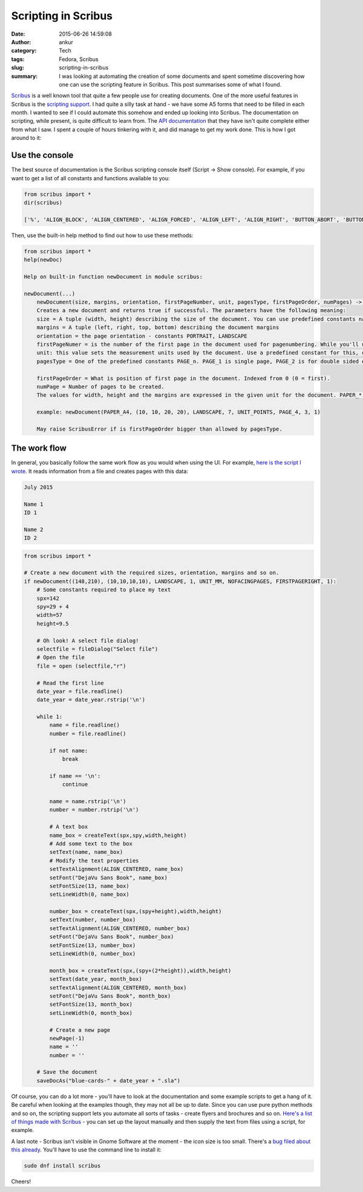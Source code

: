 Scripting in Scribus
####################
:date: 2015-06-26 14:59:08
:author: ankur
:category: Tech
:tags: Fedora, Scribus
:slug: scripting-in-scribus
:summary: I was looking at automating the creation of some documents and spent sometime discovering how one can use the scripting feature in Scribus. This post summarises some of what I found.

Scribus_ is a well known tool that quite a few people use for creating documents. One of the more useful features in Scribus is the `scripting support`_. I had quite a silly task at hand - we have some A5 forms that need to be filled in each month. I wanted to see if I could automate this somehow and ended up looking into Scribus. The documentation on scripting, while present, is quite difficult to learn from. The `API documentation`_ that they have isn't quite complete either from what I saw. I spent a couple of hours tinkering with it, and did manage to get my work done. This is how I got around to it:

Use the console
---------------

The best source of documentation is the Scribus scripting console itself (Script -> Show console). For example, if you want to get a list of all constants and functions available to you:

.. code-block:: python

    from scribus import *
    dir(scribus)

    ['%', 'ALIGN_BLOCK', 'ALIGN_CENTERED', 'ALIGN_FORCED', 'ALIGN_LEFT', 'ALIGN_RIGHT', 'BUTTON_ABORT', 'BUTTON_CANCEL', 'BUTTON_IGNORE', 'BUTTON_NO', 'BUTTON_NONE', 'BUTTON_OK', 'BUTTON_RETRY', 'BUTTON_YES', 'CAP_FLAT', 'CAP_ROUND', 'CAP_SQUARE', 'COLOR', 'COLOR_BURN', 'COLOR_DODGE', 'DARKEN', 'DIFFERENCE', 'EXCLUSION', 'FACINGPAGES', 'FILL_CROSSDIAGONALG', 'FILL_DIAGONALG', 'FILL_HORIZONTALG', 'FILL_NOG', 'FILL_RADIALG', 'FILL_VERTICALG', 'FIRSTPAGELEFT', 'FIRSTPAGERIGHT', 'HARD_LIGHT', 'HUE', 'ICON_CRITICAL', 'ICON_INFORMATION', 'ICON_NONE', 'ICON_WARNING', 'ImageExport', 'JOIN_BEVEL', 'JOIN_MITTER', 'JOIN_ROUND', 'LANDSCAPE', 'LIGHTEN', 'LINE_DASH', 'LINE_DASHDOT', 'LINE_DASHDOTDOT', 'LINE_DOT', 'LINE_SOLID', 'LUMINOSITY', 'MULTIPLY', 'NOFACINGPAGES', 'NORMAL', 'NameExistsError', 'NoDocOpenError', 'NoValidObjectError', 'NotFoundError', 'OVERLAY', 'PAGE_1', 'PAGE_2', 'PAGE_3', 'PAGE_4', 'PAPER_A0', 'PAPER_A1', 'PAPER_A2', 'PAPER_A3', 'PAPER_A4', 'PAPER_A5', 'PAPER_A6', 'PAPER_A7', 'PAPER_A8', 'PAPER_A9', 'PAPER_B0', 'PAPER_B1', 'PAPER_B10', 'PAPER_B2', 'PAPER_B3', 'PAPER_B4', 'PAPER_B5', 'PAPER_B6', 'PAPER_B7', 'PAPER_B8', 'PAPER_B9', 'PAPER_C5E', 'PAPER_COMM10E', 'PAPER_DLE', 'PAPER_EXECUTIVE', 'PAPER_FOLIO', 'PAPER_LEDGER', 'PAPER_LEGAL', 'PAPER_LETTER', 'PAPER_TABLOID', 'PDFfile', 'PORTRAIT', 'Printer', 'SATURATION', 'SCREEN', 'SOFT_LIGHT', 'ScribusException', 'UNIT_C', 'UNIT_CENTIMETRES', 'UNIT_CICERO', 'UNIT_CM', 'UNIT_IN', 'UNIT_INCHES', 'UNIT_MILLIMETERS', 'UNIT_MM', 'UNIT_P', 'UNIT_PICAS', 'UNIT_POINTS', 'UNIT_PT', 'WrongFrameTypeError', '__builtin__', '__doc__', '__name__', '__package__', '_bu', '_ia', 'applyMasterPage', 'c', 'changeColor', 'closeDoc', 'closeMasterPage', 'cm', 'createBezierLine', 'createCharStyle', 'createEllipse', 'createImage', 'createLayer', 'createLine', 'createMasterPage', 'createParagraphStyle', 'createPathText', 'createPolyLine', 'createPolygon', 'createRect', 'createText', 'currentPage', 'defineColor', 'dehyphenateText', 'deleteColor', 'deleteLayer', 'deleteMasterPage', 'deleteObject', 'deletePage', 'deleteText', 'deselectAll', 'docChanged', 'duplicateObject', 'editMasterPage', 'exceptions', 'fileDialog', 'fileQuit', 'getActiveLayer', 'getAllObjects', 'getAllStyles', 'getAllText', 'getColor', 'getColorAsRGB', 'getColorNames', 'getColumnGap', 'getColumns', 'getCornerRadius', 'getDocName', 'getFillBlendmode', 'getFillColor', 'getFillShade', 'getFillTransparency', 'getFont', 'getFontNames', 'getFontSize', 'getGuiLanguage', 'getHGuides', 'getImageFile', 'getImageScale', 'getLayerBlendmode', 'getLayerTransparency', 'getLayers', 'getLineBlendmode', 'getLineCap', 'getLineColor', 'getLineJoin', 'getLineShade', 'getLineSpacing', 'getLineStyle', 'getLineTransparency', 'getLineWidth', 'getObjectType', 'getPageItems', 'getPageMargins', 'getPageNMargins', 'getPageNSize', 'getPageSize', 'getPageType', 'getPosition', 'getProperty', 'getPropertyCType', 'getPropertyNames', 'getRotation', 'getSelectedObject', 'getSize', 'getText', 'getTextColor', 'getTextDistances', 'getTextLength', 'getTextLines', 'getTextShade', 'getUnit', 'getVGuides', 'getXFontNames', 'getval', 'gotoPage', 'groupObjects', 'haveDoc', 'hyphenateText', 'importPage', 'inch', 'insertText', 'isLayerFlow', 'isLayerLocked', 'isLayerOutlined', 'isLayerPrintable', 'isLayerVisible', 'isLocked', 'isPDFBookmark', 'isSpotColor', 'linkTextFrames', 'loadImage', 'loadStylesFromFile', 'lockObject', 'mainWindow', 'masterPageNames', 'messageBox', 'messagebarText', 'mm', 'moveObject', 'moveObjectAbs', 'moveSelectionToBack', 'moveSelectionToFront', 'newDoc', 'newDocDialog', 'newDocument', 'newPage', 'newStyleDialog', 'objectExists', 'openDoc', 'p', 'pageCount', 'pageDimension', 'placeEPS', 'placeODG', 'placeSVG', 'placeSXD', 'progressReset', 'progressSet', 'progressTotal', 'pt', 'qApp', 'redrawAll', 'renderFont', 'replaceColor', 'retval', 'rotateObject', 'rotateObjectAbs', 'saveDoc', 'saveDocAs', 'savePageAsEPS', 'scaleGroup', 'scaleImage', 'scribus_version', 'scribus_version_info', 'scrollDocument', 'selectObject', 'selectText', 'selectionCount', 'sentToLayer', 'setActiveLayer', 'setColumnGap', 'setColumns', 'setCornerRadius', 'setCursor', 'setDocType', 'setFillBlendmode', 'setFillColor', 'setFillShade', 'setFillTransparency', 'setFont', 'setFontSize', 'setGradientFill', 'setGradientStop', 'setHGuides', 'setImageOffset', 'setImageScale', 'setInfo', 'setLayerBlendmode', 'setLayerFlow', 'setLayerLocked', 'setLayerOutlined', 'setLayerPrintable', 'setLayerTransparency', 'setLayerVisible', 'setLineBlendmode', 'setLineCap', 'setLineColor', 'setLineJoin', 'setLineShade', 'setLineSpacing', 'setLineStyle', 'setLineTransparency', 'setLineWidth', 'setMargins', 'setMultiLine', 'setNewName', 'setPDFBookmark', 'setProperty', 'setRedraw', 'setScaleImageToFrame', 'setSpotColor', 'setStyle', 'setText', 'setTextAlignment', 'setTextColor', 'setTextDistances', 'setTextScalingH', 'setTextScalingV', 'setTextShade', 'setTextStroke', 'setUnit', 'setVGuides', 'sizeObject', 'statusMessage', 'textFlowMode', 'textOverflows', 'traceText', 'unGroupObject', 'unlinkTextFrames', 'valueDialog', 'warnings', 'zoomDocument', '\xb0']

Then, use the built-in help method to find out how to use these methods:

.. code-block:: python

    from scribus import *
    help(newDoc)

    Help on built-in function newDocument in module scribus:

    newDocument(...)
        newDocument(size, margins, orientation, firstPageNumber, unit, pagesType, firstPageOrder, numPages) -> bool
        Creates a new document and returns true if successful. The parameters have the following meaning:
        size = A tuple (width, height) describing the size of the document. You can use predefined constants named PAPER_<paper_type> e.g. PAPER_A4 etc.
        margins = A tuple (left, right, top, bottom) describing the document margins
        orientation = the page orientation - constants PORTRAIT, LANDSCAPE
        firstPageNumer = is the number of the first page in the document used for pagenumbering. While you'll usually want 1, it's useful to have higher numbers if you're creating a document in several parts.
        unit: this value sets the measurement units used by the document. Use a predefined constant for this, one of: UNIT_INCHES, UNIT_MILLIMETERS, UNIT_PICAS, UNIT_POINTS.
        pagesType = One of the predefined constants PAGE_n. PAGE_1 is single page, PAGE_2 is for double sided documents, PAGE_3 is for 3 pages fold and PAGE_4 is 4-fold.

        firstPageOrder = What is position of first page in the document. Indexed from 0 (0 = first).
        numPage = Number of pages to be created.
        The values for width, height and the margins are expressed in the given unit for the document. PAPER_* constants are expressed in points. If your document is not in points, make sure to account for this.
    
        example: newDocument(PAPER_A4, (10, 10, 20, 20), LANDSCAPE, 7, UNIT_POINTS, PAGE_4, 3, 1)
    
        May raise ScribusError if is firstPageOrder bigger than allowed by pagesType.


The work flow
-------------

In general, you basically follow the same work flow as you would when using the UI. For example, `here is the script I wrote`_. It reads information from a file and creates pages with this data:

.. code-block:: bash

    July 2015

    Name 1
    ID 1

    Name 2
    ID 2

.. code-block:: python

    from scribus import *

    # Create a new document with the required sizes, orientation, margins and so on.
    if newDocument((148,210), (10,10,10,10), LANDSCAPE, 1, UNIT_MM, NOFACINGPAGES, FIRSTPAGERIGHT, 1):
        # Some constants required to place my text
        spx=142
        spy=29 + 4
        width=57
        height=9.5

        # Oh look! A select file dialog!
        selectfile = fileDialog("Select file")
        # Open the file
        file = open (selectfile,"r")

        # Read the first line
        date_year = file.readline()
        date_year = date_year.rstrip('\n')

        while 1:
            name = file.readline()
            number = file.readline()

            if not name:
                break

            if name == '\n':
                continue

            name = name.rstrip('\n')
            number = number.rstrip('\n')

            # A text box
            name_box = createText(spx,spy,width,height)
            # Add some text to the box
            setText(name, name_box)
            # Modify the text properties
            setTextAlignment(ALIGN_CENTERED, name_box)
            setFont("DejaVu Sans Book", name_box)
            setFontSize(13, name_box)
            setLineWidth(0, name_box)

            number_box = createText(spx,(spy+height),width,height)
            setText(number, number_box)
            setTextAlignment(ALIGN_CENTERED, number_box)
            setFont("DejaVu Sans Book", number_box)
            setFontSize(13, number_box)
            setLineWidth(0, number_box)

            month_box = createText(spx,(spy+(2*height)),width,height)
            setText(date_year, month_box)
            setTextAlignment(ALIGN_CENTERED, month_box)
            setFont("DejaVu Sans Book", month_box)
            setFontSize(13, month_box)
            setLineWidth(0, month_box)

            # Create a new page
            newPage(-1)
            name = ''
            number = ''

        # Save the document
        saveDocAs("blue-cards-" + date_year + ".sla")

Of course, you can do a lot more - you'll have to look at the documentation and some example scripts to get a hang of it. Be careful when looking at the examples though, they may not all be up to date. Since you can use pure python methods and so on, the scripting support lets you automate all sorts of tasks - create flyers and brochures and so on. `Here's a list of things made with Scribus`_ - you can set up the layout manually and then supply the text from files using a script, for example.

A last note - Scribus isn't visible in Gnome Software at the moment - the icon size is too small. There's a `bug filed about this already`_. You'll have to use the command line to install it:

.. code-block:: bash

    sudo dnf install scribus

Cheers!

.. _bug filed about this already: https://bugzilla.redhat.com/show_bug.cgi?id=1231445
.. _Here's a list of things made with Scribus: http://wiki.scribus.net/canvas/Made_with_Scribus#English
.. _Scribus: http://www.scribus.net/
.. _scripting support: http://wiki.scribus.net/canvas/Category:Scripts
.. _API documentation: http://scribus-scripter.readthedocs.org/en/latest/
.. _here is the script I wrote: https://github.com/sanjayankur31/scribus-blue-cards/blob/master/generate-blue-cards.py


